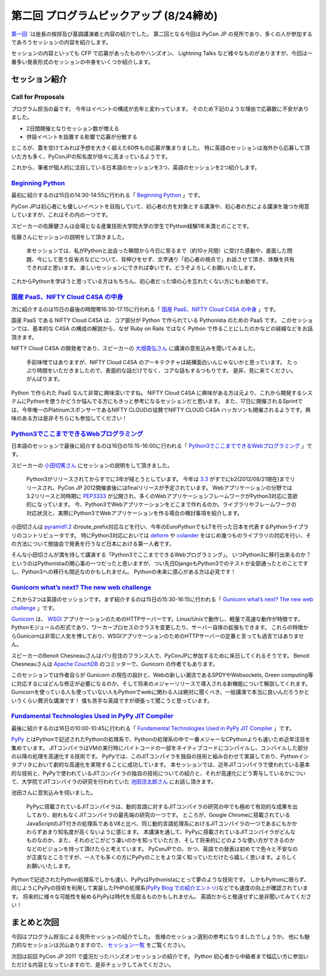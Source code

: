 ==========================================
 第二回 プログラムピックアップ (8/24締め)
==========================================

.. image:: /_static/pyconjp2012_logo_s.*
   :target: http://2012.pycon.jp/


`第一回 <http://codezine.jp/article/detail/6730>`_ `は座長の挨拶及び基調講演者と内容の紹介でした。
第二回となる今回は PyCon JP の見所であり、多くの人が参加するであろうセッションの内容を紹介します。

セッションの内容といっても CFP で応募があったものやハンズオン、 Lightning Talks など様々なものがありますが、今回は一番多い発表形式のセッションの中身をいくつか紹介します。


セッション紹介
==============

Call for Proposals
------------------

プログラム担当の畠です。
今年はイベントの構成が去年と変わっています。
そのため下記のような理由で応募数に不安がありました。

- 2日間開催となりセッション数が増える
- 併設イベントを設置する影響で応募が分散する

ところが、蓋を空けてみれば予想を大きく超えた60件もの応募が集まりました。
特に英語のセッションは海外から応募して頂いた方も多く、PyConJPの知名度が徐々に高まっているようです。

これから、筆者が個人的に注目している日本語のセッションを3つ、英語のセッションを2つ紹介します。

`Beginning Python <http://2012.pycon.jp/program/sessions.html#session-15-1430-room433-ja>`_
-------------------------------------------------------------------------------------------

最初に紹介するのは15日の14:30-14:55に行われる「 `Beginning Python <http://2012.pycon.jp/program/sessions.html#session-15-1430-room433-ja>`_ 」です。

PyCon JPは初心者にも優しいイベントを目指していて、初心者の方を対象とする講演や、初心者の方による講演を幾つか用意していますが、これはその内の一つです。

スピーカーの佐藤健さんは会場となる産業技術大学院大学の学生でPython経験1年未満とのことです。

佐藤さんにセッションの説明をして頂きました。

        本セッションでは、私がPythonと出会った瞬間から今日に至るまで（約10ヶ月間）に受けた感動や、直面した問題、今にして思う反省点などについて、背伸びをせず、文字通り「初心者の視点で」お話させて頂き、体験を共有できればと思います。
        楽しいセッションにできれば幸いです。どうぞよろしくお願いいたします。

これからPythonを学ぼうと思っている方はもちろん、初心者だった頃の心を忘れたくない方にもお勧めです。

`国産 PaaS、NIFTY Cloud C4SA の中身 <http://2012.pycon.jp/program/sessions.html#session-15-1630-room230-ja>`_
-------------------------------------------------------------------------------------------------------------

次に紹介するのは15日の最後の時間帯16:30-17:15に行われる「 `国産 PaaS、NIFTY Cloud C4SA の中身 <http://2012.pycon.jp/program/sessions.html#session-15-1630-room230-ja>`_ 」です。

国産 PaaS である NIFTY Cloud C4SA は、コア部分が Python で作られている Pythonista のための PaaS です。
このセッションでは、基本的な C4SA の構成の解説から、なぜ Ruby on Rails ではなく Python で作ることにしたのかなどの経緯などをお話頂きます。

NIFTY Cloud C4SA の開発者であり、スピーカーの `大畑貴弘さん <http://realglobe.jp/>`_ に講演の意気込みを聞いてみました。

       手前味噌ではありますが、NIFTY Cloud C4SA のアーキテクチャは結構面白いんじゃないかと思っています。
       たっぷり時間をいただきましたので、表面的な話だけでなく、コアな話もするつもりです。
       是非、見に来てください。がんばります。

Python で作られた PaaS なんて非常に興味深いですね。
NIFTY Cloud C4SA に興味がある方は元より、これから開発するシステムにPythonを使うかどうか悩んでる方にもきっと参考になるセッションだと思います。
また、17日に開催されるSprintでは、今年唯一のPlatinumスポンサーであるNIFTY CLOUDの協賛でNIFTY CLOUD C4SA ハッカソンも開催されるようです。興味のある方は是非そちらにも参加してください！

`Python3でここまでできるWebプログラミング <http://2012.pycon.jp/program/sessions.html#session-16-1515-room357-ja>`_
-------------------------------------------------------------------------------------------------------------------

日本語のセッションで最後に紹介するのは16日の15:15-16:00に行われる「 `Python3でここまでできるWebプログラミング <http://2012.pycon.jp/program/sessions.html#session-16-1515-room357-ja>`_ 」です。

スピーカーの `小田切篤さん <http://aodag.posterous.com/>`_ にセッションの説明をして頂きました。

      Python3がリリースされてからすでに3年が経とうとしています。
      今年は `3.3 <http://python.org/download/releases/3.3.0/>`_ がすでにb2(2012/08/21現在)までリリースされ、PyCon JP 2012開催直後にはfinalリリースが予定されています。
      Webアプリケーションの分野では3.2リリースと同時期に `PEP3333 <http://www.python.org/dev/peps/pep-3333/>`_ が公開され、多くのWebアプリケーションフレームワークがPython3対応に意欲的になっています。
      今、Python3でWebアプリケーションをどこまで作れるのか。ライブラリやフレームワークの対応状況と、実際にPython3でWebアプリケーションを作る場合の検討事項を紹介します。

小田切さんは `pyramid1.2 <http://www.pylonsproject.org/>`_ のroute_prefix対応などを行い、今年のEuroPythonでもLTを行った日本を代表するPythonライブラリのコントリビュータです。
特にPython3対応においては `deform <http://docs.pylonsproject.org/projects/deform/en/latest/?awesome>`_ や `colander <http://docs.pylonsproject.org/projects/colander/en/latest/?awesome>`_ をはじめ幾つものライブラリの対応を行い、その方法について勉強会で発表を行うなど日本における第一人者です。

そんな小田切さんが満を持して講演する「Python3でここまでできるWebプログラミング」。
いつPython3に移行出来るのか？というのはPythonistaの関心事の一つだったと思いますが、つい先日DjangoもPython3でのテストが全部通ったとのことですし、Python3への移行も間近なのかもしれません。
Pythonの未来に感心がある方は必見です！

`Gunicorn what’s next? The new web challenge <http://2012.pycon.jp/program/sessions.html#session-15-1430-room351a-ja>`_
-----------------------------------------------------------------------------------------------------------------------

これから2つは英語のセッションです。まず紹介するのは15日の15:30-16:15に行われる「 `Gunicorn what’s next? The new web challenge <http://2012.pycon.jp/program/sessions.html#session-15-1430-room351a-ja>`_ 」です。

`Gunicorn <http://gunicorn.org/>`_ は、 `WSGI <http://www.python.org/dev/peps/pep-0333/>`_ アプリケーションのためのHTTPサーバーです。Linux/Unixで動作し、軽量で高速な動作が特徴です。
Pythonモジュールの形式であり、ワーカープロセスのクラスを変更したり、サーバー自体の拡張もできます。
これらの特徴からGunicornは非常に人気を博しており、WSGIアプリケーションのためのHTTPサーバーの定番と言っても過言ではありません。

スピーカーのBenoit Chesneauさんはパリ在住のフランス人で、PyConJPに参加するために来日してくれるそうです。
Benoit Chesneauさんは `Apache CouchDB <http://couchdb.apache.org/>`_ のコミッターで、Gunicorn の作者でもあります。

このセッションでは作者自らが Gunicorn の現在の設計と、Webの新しい潮流であるSPDYやWebsockets, Green computing等に対応するにはどんな修正が必要になるのか、そして将来のメジャーリリースで導入される新機能について解説してくれます。
Gunicornを使っている人も使っていない人もPythonでwebに関わる人は絶対に聞くべき、一般講演で本当に良いんだろうかというくらい贅沢な講演です！
僕も苦手な英語ですが頑張って聞こうと思っています。

`Fundamental Technologies Used in PyPy JIT Compiler <http://2012.pycon.jp/program/sessions.html#session-16-1000-room351a-ja>`_
------------------------------------------------------------------------------------------------------------------------------

最後に紹介するのは16日の10:00-10:45に行われる「 `Fundamental Technologies Used in PyPy JIT Compiler <http://2012.pycon.jp/program/sessions.html#session-16-1000-room351a-ja>`_ 」です。

`PyPy <http://pypy.org/>`_ とはPythonで記述されたPythonの処理系で、Pythonの処理系の中で一番メジャーなCPythonよりも速いため近年注目を集めています。
JITコンパイラはVMの実行時にバイトコードの一部をネイティブコードにコンパイルし、コンパイルした部分の以降の処理を高速化する技術です。
PyPyでは、このJITコンパイラを独自の技術と組み合わせて実装しており、Pythonインタプリタにおいて劇的な高速化を実現することに成功しています。
本セッションでは、近年JITコンパイラで使われている基本的な技術と、PyPyで使われているJITコンパイラの独自の技術についての紹介と、それが高速化にどう寄与しているかについて、大学院でJITコンパイラの研究を行われていた `池田涼太郎さん <http://www.longsleeper.com/>`_ にお話し頂きます。

池田さんに意気込みを伺いました。

    PyPyに搭載されているJITコンパイラは、動的言語に対するJITコンパイラの研究の中でも極めて有効的な成果を出しており、紛れもなくJITコンパイラの最先端の研究の一つです。
    ところが、Google Chromeに搭載されているJavaScriptのJIT付きの処理系であるV8と比べ、同じ動的言語処理系におけるJITコンパイラの一つであるにもかかわらずあまり知名度が高くないように感じます。
    本講演を通して、PyPyに搭載されているJITコンパイラがどんなものなのか、また、それのどこがどう凄いのかを知っていただき、そして将来的にどのような使い方ができるのかなどのビジョンを持って頂けたらと考えています。
    PyConJPでの、かつ、英語での発表は初めてで色々と不安なのが正直なところですが、一人でも多くの方にPyPyのことをより深く知っていただけたら嬉しく思います。よろしくお願いいたします。

Pythonで記述されたPython処理系でしかも速い、PyPyはPythonistaにとって夢のような技術です。
しかもPythonに限らず、同じようにPyPyの技術を利用して実装したPHPの処理系(`PyPy Blog での紹介エントリ <http://morepypy.blogspot.co.uk/2012/07/hello-everyone.html>`_)などでも速度の向上が確認されています。
将来的に様々な可能性を秘めるPyPyは時代を先取るものかもしれません。
英語だからと敬遠せずに是非聞いてみてください！

まとめと次回
============

今回はプログラム担当による見所セッションの紹介でした。
皆様のセッション選別の参考になりましたでしょうか。
他にも魅力的なセッションは沢山ありますので、 `セッション一覧 <http://2012.pycon.jp/program/sessions.html>`_ をご覧ください。

次回は前回 PyCon JP 2011 で盛況だったハンズオンセッションの紹介です。
Python 初心者から中級者まで幅広い方に参加いただける内容となっていますので、是非チェックしてみてください。



